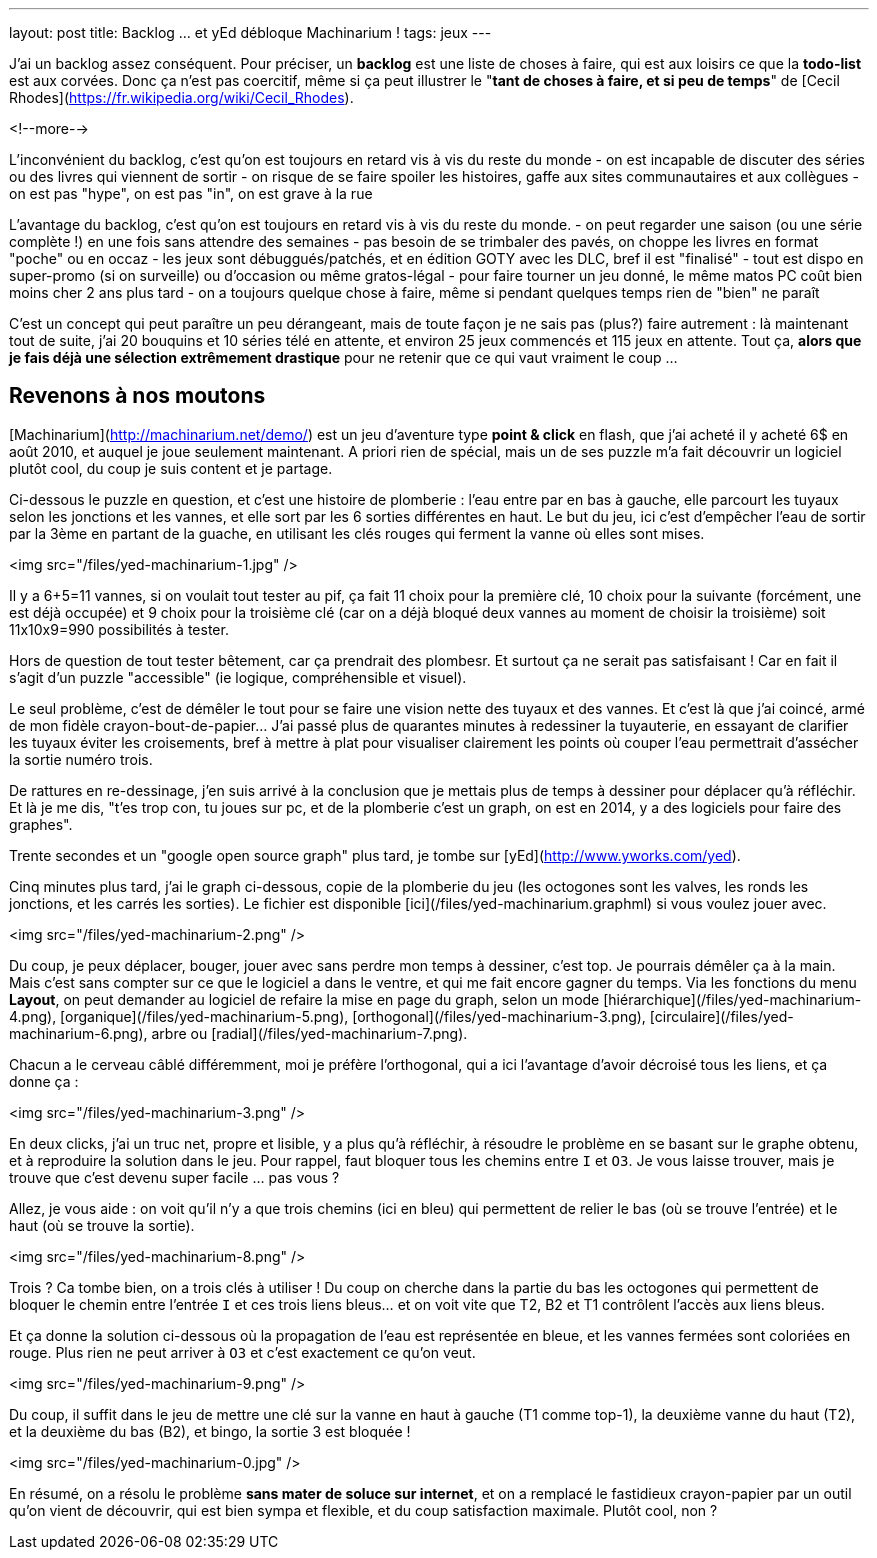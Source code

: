 ---
layout: post
title: Backlog ... et yEd débloque Machinarium !
tags: jeux
---

J'ai un backlog assez conséquent. Pour préciser, un *backlog* est une liste de choses à faire, qui est aux loisirs ce que la *todo-list* est aux corvées. Donc ça n'est pas coercitif, même si ça peut illustrer le "*tant de choses à faire, et si peu de temps*" de [Cecil Rhodes](https://fr.wikipedia.org/wiki/Cecil_Rhodes).

<!--more-->

L'inconvénient du backlog, c'est qu'on est toujours en retard vis à vis du reste du monde 
- on est incapable de discuter des séries ou des livres qui viennent de sortir
- on risque de se faire spoiler les histoires, gaffe aux sites communautaires et aux collègues
- on est pas "hype", on est pas "in", on est grave à la rue

L'avantage du backlog, c'est qu'on est toujours en retard vis à vis du reste du monde.
- on peut regarder une saison (ou une série complète !) en une fois sans attendre des semaines
- pas besoin de se trimbaler des pavés, on choppe les livres en format "poche" ou en occaz
- les jeux sont débuggués/patchés, et en édition GOTY avec les DLC, bref il est "finalisé"
- tout est dispo en super-promo (si on surveille) ou d'occasion ou même gratos-légal
- pour faire tourner un jeu donné, le même matos PC coût bien moins cher 2 ans plus tard
- on a toujours quelque chose à faire, même si pendant quelques temps rien de "bien" ne paraît

C'est un concept qui peut paraître un peu dérangeant, mais de toute façon je ne sais pas (plus?) faire autrement : là maintenant tout de suite, j'ai 20 bouquins et 10 séries télé en attente, et environ 25 jeux commencés et 115 jeux en attente. Tout ça, *alors que je fais déjà une sélection extrêmement drastique* pour ne retenir que ce qui vaut vraiment le coup ...

== Revenons à nos moutons

[Machinarium](http://machinarium.net/demo/) est un jeu d'aventure type *point & click* en flash, que j'ai acheté il y acheté 6$ en août 2010, et auquel je joue seulement maintenant. A priori rien de spécial, mais un de ses puzzle m'a fait découvrir un logiciel plutôt cool, du coup je suis content et je partage.

Ci-dessous le puzzle en question, et c'est une histoire de plomberie : l'eau entre par en bas à gauche, elle parcourt les tuyaux selon les jonctions et les vannes, et elle sort par les 6 sorties différentes en haut. Le but du jeu, ici c'est d'empêcher l'eau de sortir par la 3ème en partant de la guache, en utilisant les clés rouges qui ferment la vanne où elles sont mises.

<img src="/files/yed-machinarium-1.jpg" />

Il y a 6+5=11 vannes, si on voulait tout tester au pif, ça fait 11 choix pour la première clé, 10 choix pour la suivante (forcément, une est déjà occupée) et 9 choix pour la troisième clé (car on a déjà bloqué deux vannes au moment de choisir la troisième) soit 11x10x9=990 possibilités à tester.

Hors de question de tout tester bêtement, car ça prendrait des plombesr. Et surtout ça ne serait pas satisfaisant ! Car en fait il s'agit d'un puzzle "accessible" (ie logique, compréhensible et visuel).

Le seul problème, c'est de démêler le tout pour se faire une vision nette des tuyaux et des vannes. Et c'est là que j'ai coincé, armé de mon fidèle crayon-bout-de-papier... J'ai passé plus de quarantes minutes à redessiner la tuyauterie, en essayant de clarifier les tuyaux éviter les croisements, bref à mettre à plat pour visualiser clairement les points où couper l'eau permettrait d'assécher la sortie numéro trois.

De rattures en re-dessinage, j'en suis arrivé à la conclusion que je mettais plus de temps à dessiner pour déplacer qu'à réfléchir. Et là je me dis, "t'es trop con, tu joues sur pc, et de la plomberie c'est un graph, on est en 2014, y a des logiciels pour faire des graphes".

Trente secondes et un "google open source graph" plus tard, je tombe sur [yEd](http://www.yworks.com/yed).

Cinq minutes plus tard, j'ai le graph ci-dessous, copie de la plomberie du jeu (les octogones sont les valves, les ronds les jonctions, et les carrés les sorties). Le fichier est disponible [ici](/files/yed-machinarium.graphml) si vous voulez jouer avec.

<img src="/files/yed-machinarium-2.png" />

Du coup, je peux déplacer, bouger, jouer avec sans perdre mon temps à dessiner, c'est top. Je pourrais démêler ça à la main. Mais c'est sans compter sur ce que le logiciel a dans le ventre, et qui me fait encore gagner du temps. Via les fonctions du menu *Layout*, on peut demander au logiciel de refaire la mise en page du graph, selon un mode [hiérarchique](/files/yed-machinarium-4.png), [organique](/files/yed-machinarium-5.png),  [orthogonal](/files/yed-machinarium-3.png), [circulaire](/files/yed-machinarium-6.png), arbre ou [radial](/files/yed-machinarium-7.png).

Chacun a le cerveau câblé différemment, moi je préfère l'orthogonal, qui a ici l'avantage d'avoir décroisé tous les liens, et ça donne ça :

<img src="/files/yed-machinarium-3.png" />

En deux clicks, j'ai un truc net, propre et lisible, y a plus qu'à réfléchir, à résoudre le problème en se basant sur le graphe obtenu, et à reproduire la solution dans le jeu. Pour rappel, faut bloquer tous les chemins entre `I` et `O3`. Je vous laisse trouver, mais je trouve que c'est devenu super facile ... pas vous ?

Allez, je vous aide : on voit qu'il n'y a que trois chemins (ici en bleu) qui permettent de relier le bas (où se trouve l'entrée) et le haut (où se trouve la sortie).

<img src="/files/yed-machinarium-8.png" />

Trois ? Ca tombe bien, on a trois clés à utiliser ! Du coup on cherche dans la partie du bas les octogones qui permettent de bloquer le chemin entre l'entrée `I` et ces trois liens bleus... et on voit vite que T2, B2 et T1 contrôlent l'accès aux liens bleus.

Et ça donne la solution ci-dessous où la propagation de l'eau est représentée en bleue, et les vannes fermées sont coloriées en rouge. Plus rien ne peut arriver à `O3` et c'est exactement ce qu'on veut.

<img src="/files/yed-machinarium-9.png" />

Du coup, il suffit dans le jeu de mettre une clé sur la vanne en haut à gauche (T1 comme top-1), la deuxième vanne du haut (T2), et la deuxième du bas (B2), et bingo, la sortie 3 est bloquée !

<img src="/files/yed-machinarium-0.jpg" />

En résumé, on a résolu le problème *sans mater de soluce sur internet*, et on a remplacé le fastidieux crayon-papier par un outil qu'on vient de découvrir, qui est bien sympa et flexible, et du coup satisfaction maximale. Plutôt cool, non ?

